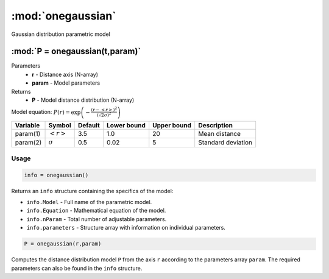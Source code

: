 .. highlight:: matlab
.. _onegaussian:


***********************
:mod:`onegaussian`
***********************

Gaussian distribution parametric model

"""""""""""""""""""""""""""""""""""""""""""""""""""""""""""""""""""""""
:mod:`P = onegaussian(t,param)`
"""""""""""""""""""""""""""""""""""""""""""""""""""""""""""""""""""""""
Parameters
    *   **r** - Distance axis (N-array)
    *   **param** - Model parameters
Returns
    *   **P** - Model distance distribution (N-array)

Model equation: :math:`P(r) = \exp\left(-\frac{(r-\left<r\right>)^2}{(\sqrt{2}\sigma)^2}\right)`

========== ======================== ========= ============= ============= ========================
 Variable   Symbol                    Default   Lower bound   Upper bound      Description
========== ======================== ========= ============= ============= ========================
param(1)   :math:`\left<r\right>`     3.5     1.0              20         Mean distance
param(2)   :math:`\sigma`             0.5     0.02             5          Standard deviation
========== ======================== ========= ============= ============= ========================

Usage
=========================================

.. code-block:: matlab

        info = onegaussian()

Returns an ``info`` structure containing the specifics of the model:

* ``info.Model`` -  Full name of the parametric model.
* ``info.Equation`` -  Mathematical equation of the model.
* ``info.nParam`` -  Total number of adjustable parameters.
* ``info.parameters`` - Structure array with information on individual parameters.

.. code-block:: matlab

    P = onegaussian(r,param)

Computes the distance distribution model ``P`` from the axis ``r`` according to the parameters array ``param``. The required parameters can also be found in the ``info`` structure.

